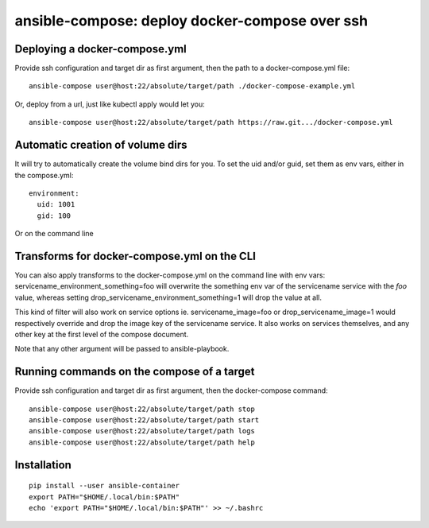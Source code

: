 ansible-compose: deploy docker-compose over ssh
~~~~~~~~~~~~~~~~~~~~~~~~~~~~~~~~~~~~~~~~~~~~~~~

Deploying a docker-compose.yml
==============================

Provide ssh configuration and target dir as first argument, then the path to a
docker-compose.yml file::

   ansible-compose user@host:22/absolute/target/path ./docker-compose-example.yml

Or, deploy from a url, just like kubectl apply would let you::

   ansible-compose user@host:22/absolute/target/path https://raw.git.../docker-compose.yml

Automatic creation of volume dirs
=================================

It will try to automatically create the volume bind dirs for you. To set the
uid and/or guid, set them as env vars, either in the compose.yml::

   environment:
     uid: 1001
     gid: 100

Or on the command line

Transforms for docker-compose.yml on the CLI
============================================

You can also apply transforms to the docker-compose.yml on the command line
with env vars: servicename_environment_something=foo will overwrite the
something env var of the servicename service with the `foo` value, whereas
setting drop_servicename_environment_something=1 will drop the value at all.

This kind of filter will also work on service options ie. servicename_image=foo
or drop_servicename_image=1 would respectively override and drop the image key
of the servicename service. It also works on services themselves, and any other
key at the first level of the compose document.

Note that any other argument will be passed to ansible-playbook.

Running commands on the compose of a target
===========================================

Provide ssh configuration and target dir as first argument, then the
docker-compose command::

   ansible-compose user@host:22/absolute/target/path stop
   ansible-compose user@host:22/absolute/target/path start
   ansible-compose user@host:22/absolute/target/path logs
   ansible-compose user@host:22/absolute/target/path help

Installation
============

::

   pip install --user ansible-container
   export PATH="$HOME/.local/bin:$PATH"
   echo 'export PATH="$HOME/.local/bin:$PATH"' >> ~/.bashrc
